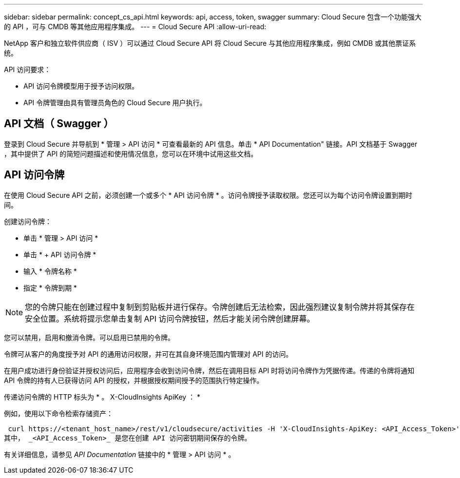 ---
sidebar: sidebar 
permalink: concept_cs_api.html 
keywords: api, access, token, swagger 
summary: Cloud Secure 包含一个功能强大的 API ，可与 CMDB 等其他应用程序集成。 
---
= Cloud Secure API
:allow-uri-read: 


[role="lead"]
NetApp 客户和独立软件供应商（ ISV ）可以通过 Cloud Secure API 将 Cloud Secure 与其他应用程序集成，例如 CMDB 或其他票证系统。

API 访问要求：

* API 访问令牌模型用于授予访问权限。
* API 令牌管理由具有管理员角色的 Cloud Secure 用户执行。




== API 文档（ Swagger ）

登录到 Cloud Secure 并导航到 * 管理 > API 访问 * 可查看最新的 API 信息。单击 * API Documentation" 链接。API 文档基于 Swagger ，其中提供了 API 的简短问题描述和使用情况信息，您可以在环境中试用这些文档。



== API 访问令牌

在使用 Cloud Secure API 之前，必须创建一个或多个 * API 访问令牌 * 。访问令牌授予读取权限。您还可以为每个访问令牌设置到期时间。

创建访问令牌：

* 单击 * 管理 > API 访问 *
* 单击 * + API 访问令牌 *
* 输入 * 令牌名称 *
* 指定 * 令牌到期 *



NOTE: 您的令牌只能在创建过程中复制到剪贴板并进行保存。令牌创建后无法检索，因此强烈建议复制令牌并将其保存在安全位置。系统将提示您单击复制 API 访问令牌按钮，然后才能关闭令牌创建屏幕。

您可以禁用，启用和撤消令牌。可以启用已禁用的令牌。

令牌可从客户的角度授予对 API 的通用访问权限，并可在其自身环境范围内管理对 API 的访问。

在用户成功进行身份验证并授权访问后，应用程序会收到访问令牌，然后在调用目标 API 时将访问令牌作为凭据传递。传递的令牌将通知 API 令牌的持有人已获得访问 API 的授权，并根据授权期间授予的范围执行特定操作。

传递访问令牌的 HTTP 标头为 * 。 X-CloudInsights ApiKey ： *

例如，使用以下命令检索存储资产：

 curl https://<tenant_host_name>/rest/v1/cloudsecure/activities -H 'X-CloudInsights-ApiKey: <API_Access_Token>'
其中， _<API_Access_Token>_ 是您在创建 API 访问密钥期间保存的令牌。

有关详细信息，请参见 _API Documentation_ 链接中的 * 管理 > API 访问 * 。
